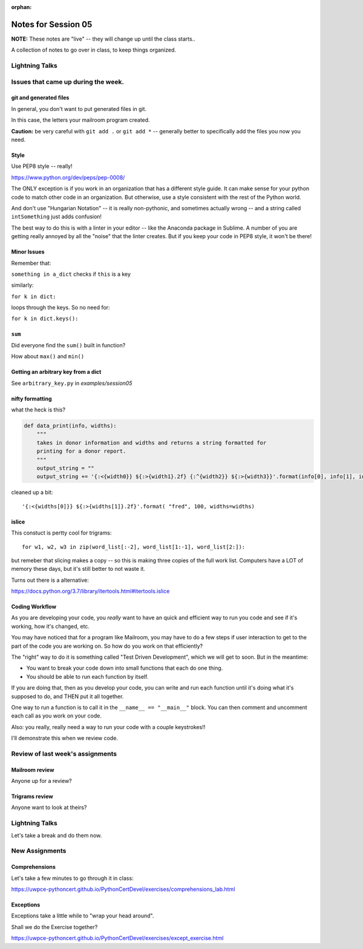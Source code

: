 
:orphan:

.. _notes_session05:

####################
Notes for Session 05
####################

**NOTE:**  These notes are "live" -- they will change up until the class starts..


A collection of notes to go over in class, to keep things organized.

Lightning Talks
===============




Issues that came up during the week.
====================================

git and generated files
-----------------------

In general, you don't want to put generated files in git.

In this case, the letters your mailroom program created.

**Caution:** be very careful with ``git add .`` or ``git add *`` -- generally better to specifically add the files you now you need.

Style
-----

Use PEP8 style -- really!

https://www.python.org/dev/peps/pep-0008/

The ONLY exception is if you work in an organization that has a different style guide. It can make sense for your python code to match other code in an organization. But otherwise, use a style consistent with the rest of the Python world.

And don't use "Hungarian Notation" -- it is really non-pythonic, and sometimes actually wrong -- and a string called ``intSomething`` just adds confusion!

The best way to do this is with a linter in your editor -- like the Anaconda package in Sublime. A number of you are getting really annoyed by all the "noise" that the linter creates. But if you keep your code in PEP8 style, it won't be there!


Minor Issues
------------

Remember that:

``something in a_dict`` checks if ``this`` is a key

similarly:

``for k in dict:``

loops through the keys. So no need for:

``for k in dict.keys():``

``sum``
-------

Did everyone find the ``sum()`` built in function?

How about ``max()`` and ``min()``


Getting an arbitrary key from a dict
------------------------------------

See ``arbitrary_key.py`` in `examples/session05`

nifty formatting
----------------

what the heck is this?

.. code-block:: python

    def data_print(info, widths):
        """
        takes in donor information and widths and returns a string formatted for
        printing for a donor report.
        """
        output_string = ""
        output_string += '{:<{width0}} ${:>{width1}.2f} {:^{width2}} ${:>{width3}}'.format(info[0], info[1], info[2], info[3], width0=widths[0], width1=widths[1]-1, width2=widths[2], width3=widths[3]-1)

cleaned up a bit::

    '{:<{widths[0]}} ${:>{widths[1]}.2f}'.format( "fred", 100, widths=widths)

islice
------

This constuct is pertty cool for trigrams::

  for w1, w2, w3 in zip(word_list[:-2], word_list[1:-1], word_list[2:]):

but remeber that slicing makes a copy -- so this is making three copies of the full work list. Computers have a LOT of memory these days, but it's still better to not waste it.

Turns out there is a alternative:

https://docs.python.org/3.7/library/itertools.html#itertools.islice


Coding Workflow
---------------

As you are developing your code, you *really* want to have an quick and efficient way to run you code and see if it's working, how it's changed, etc.

You may have noticed that for a program like Mailroom, you may have to do a few steps if user interaction to get to the part of the code you are working on. So how do you work on that efficiently?

The "right" way to do it is something called "Test Driven Development", which we will get to soon. But in the meantime:

* You want to break your code down into small functions that each do one thing.

* You should be able to run each function by itself.

If you are doing that, then as you develop your code, you can write and run each function until it's doing what it's supposed to do, and THEN put it all together.

One way to run a function is to call it in the ``__name__ == "__main__"`` block. You can then comment and uncomment each call as you work on your code.

Also: you really, really need a way to run your code with a couple keystrokes!!

I'll demonstrate this when we review code.



Review of last week's assignments
=================================

Mailroom review
---------------

Anyone up for a review?

Trigrams review
---------------

Anyone want to look at theirs?


Lightning Talks
===============

Let's take a break and do them now.

New Assignments
===============

Comprehensions
--------------


Let's take a few minutes to go through it in class:

https://uwpce-pythoncert.github.io/PythonCertDevel/exercises/comprehensions_lab.html

Exceptions
----------

Exceptions take a little while to "wrap your head around".

Shall we do the Exercise together?

https://uwpce-pythoncert.github.io/PythonCertDevel/exercises/except_exercise.html


